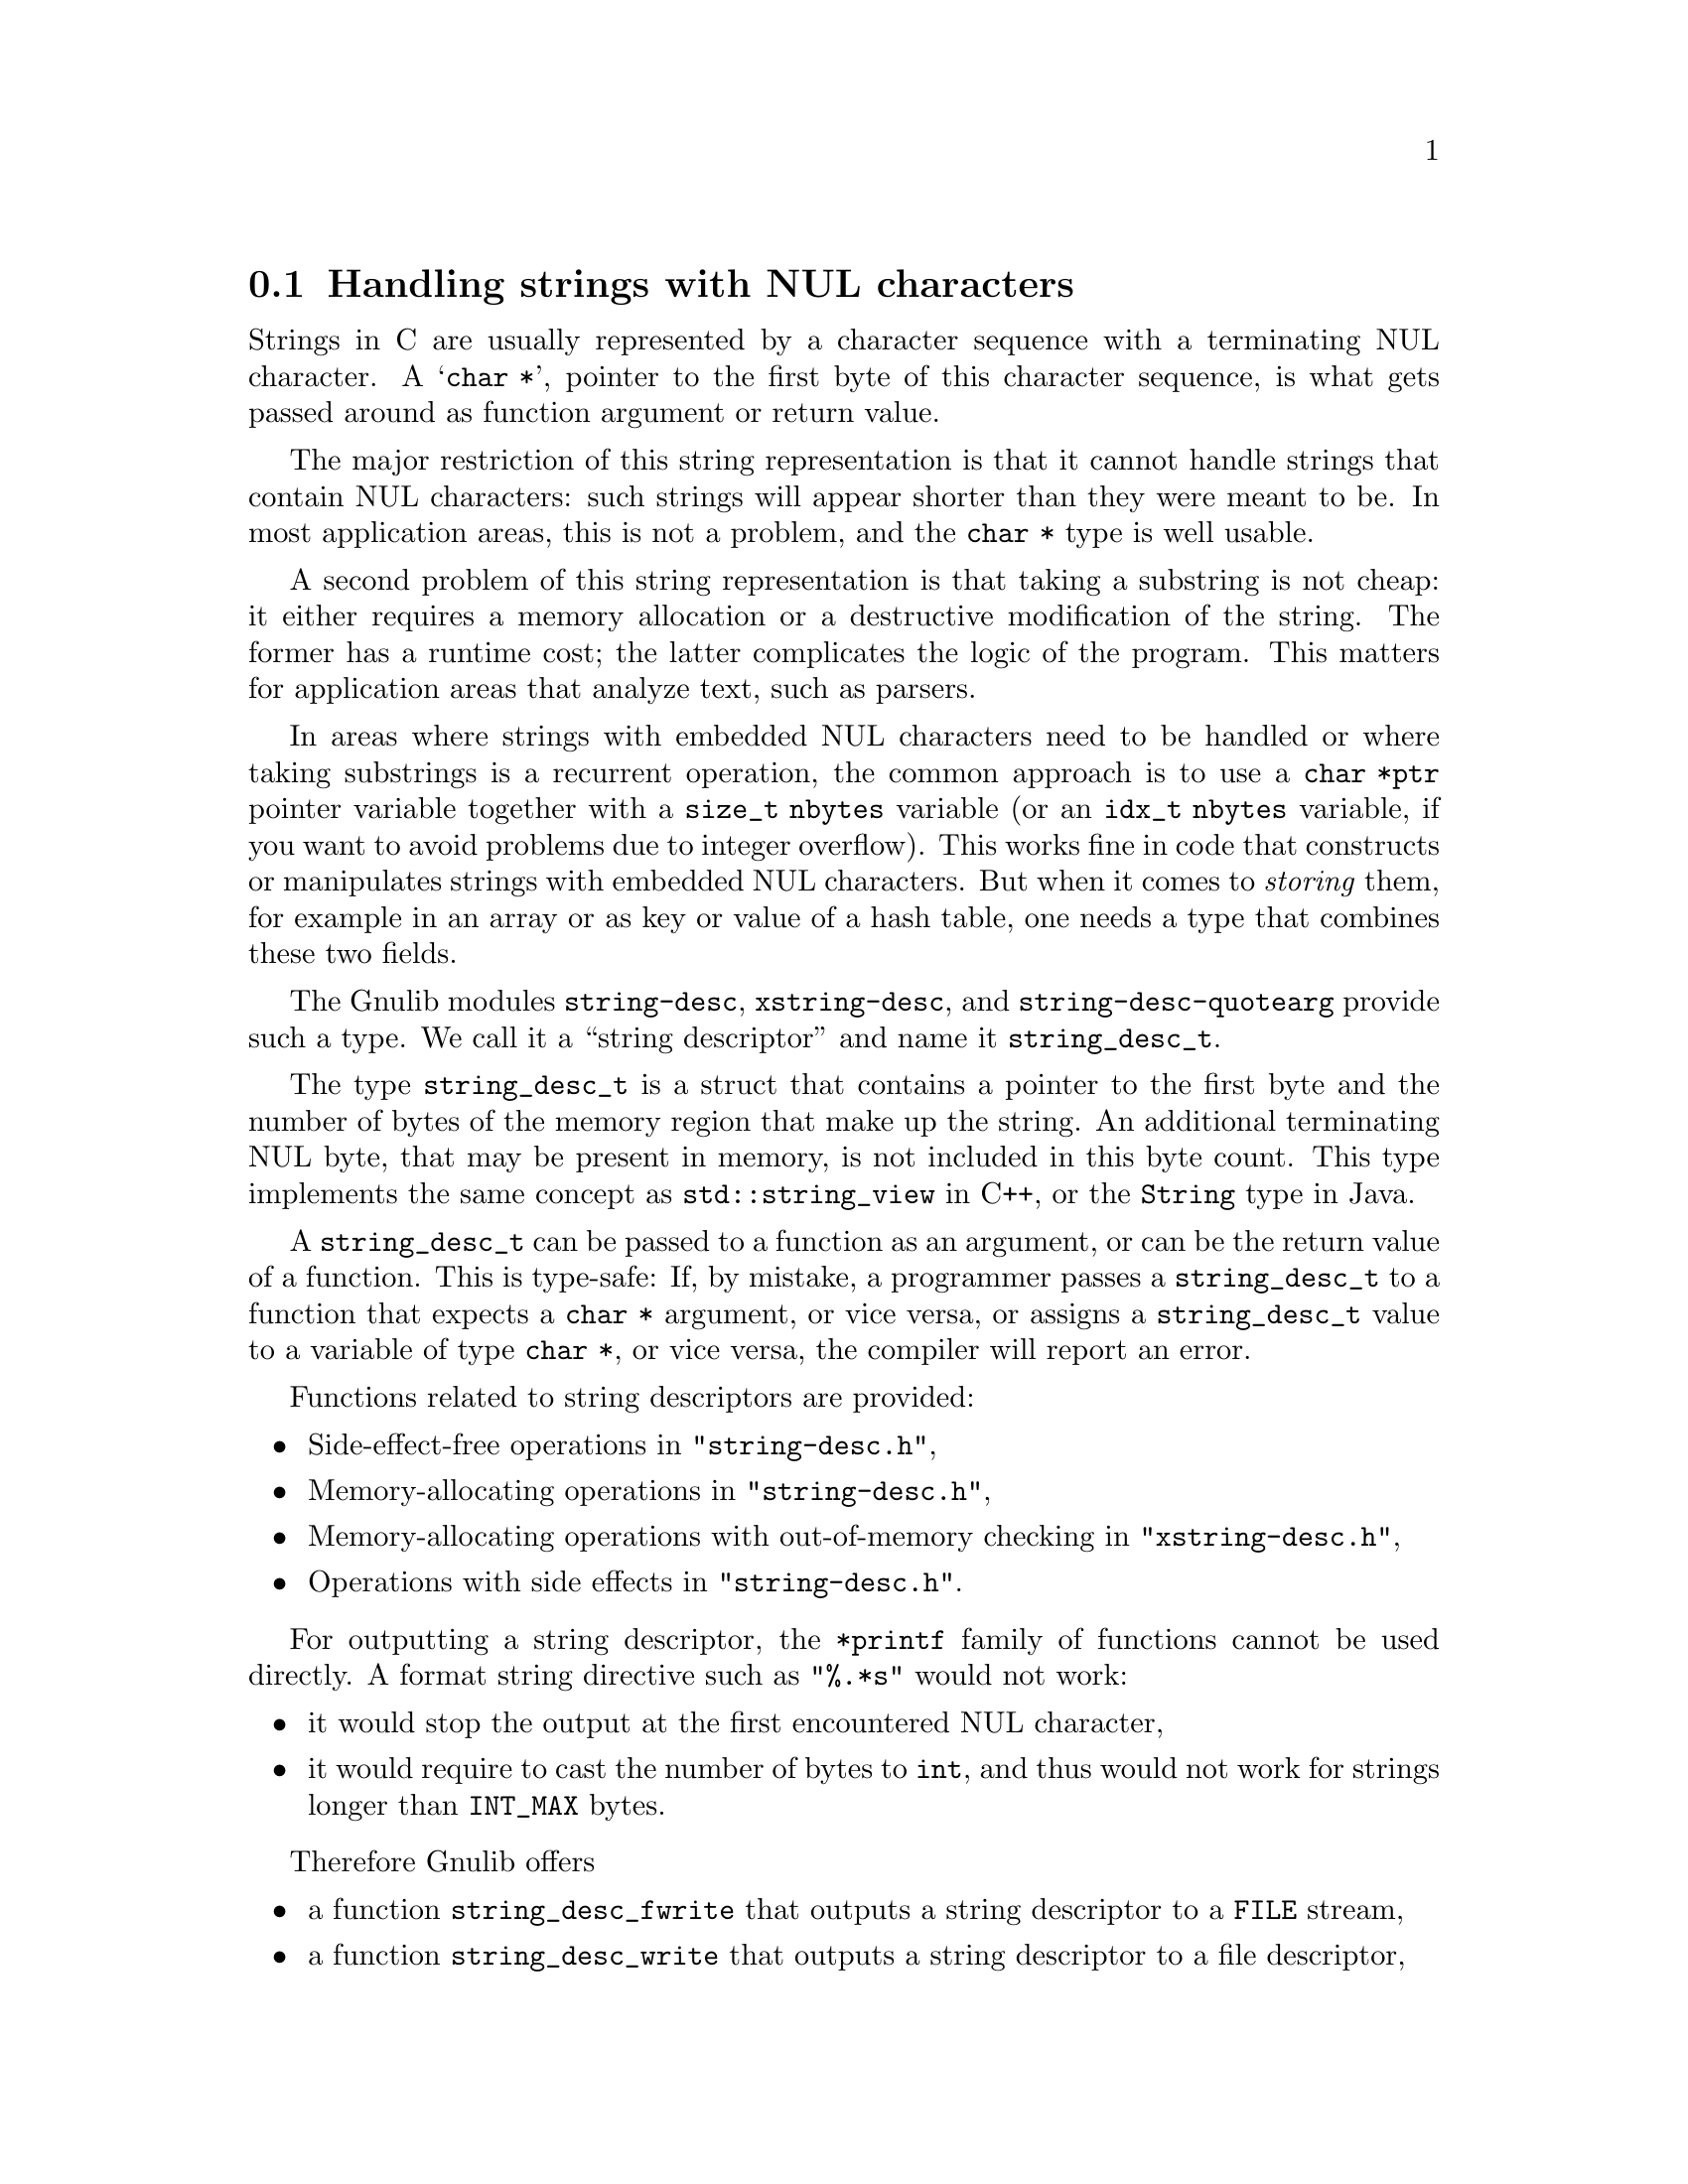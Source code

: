 @node Handling strings with NUL characters
@section Handling strings with NUL characters

@c Copyright (C) 2023--2024 Free Software Foundation, Inc.

@c Permission is granted to copy, distribute and/or modify this document
@c under the terms of the GNU Free Documentation License, Version 1.3 or
@c any later version published by the Free Software Foundation; with no
@c Invariant Sections, no Front-Cover Texts, and no Back-Cover Texts.  A
@c copy of the license is at <https://www.gnu.org/licenses/fdl-1.3.en.html>.

@c Written by Bruno Haible.

Strings in C are usually represented by a character sequence with a
terminating NUL character.  A @samp{char *}, pointer to the first byte
of this character sequence, is what gets passed around as function
argument or return value.

The major restriction of this string representation is that it cannot
handle strings that contain NUL characters: such strings will appear
shorter than they were meant to be.  In most application areas, this is
not a problem, and the @code{char *} type is well usable.

A second problem of this string representation is that
taking a substring is not cheap:
it either requires a memory allocation
or a destructive modification of the string.
The former has a runtime cost;
the latter complicates the logic of the program.
This matters for application areas that analyze text, such as parsers.

In areas where strings with embedded NUL characters need to be handled
or where taking substrings is a recurrent operation,
the common approach is to use a @code{char *ptr} pointer variable
together with a @code{size_t nbytes} variable (or an @code{idx_t nbytes}
variable, if you want to avoid problems due to integer overflow).  This
works fine in code that constructs or manipulates strings with embedded
NUL characters.  But when it comes to @emph{storing} them, for example
in an array or as key or value of a hash table, one needs a type that
combines these two fields.

The Gnulib modules @code{string-desc}, @code{xstring-desc}, and
@code{string-desc-quotearg} provide such a type.  We call it a
``string descriptor'' and name it @code{string_desc_t}.

The type @code{string_desc_t} is a struct that contains a pointer to the
first byte and the number of bytes of the memory region that make up the
string.  An additional terminating NUL byte, that may be present in
memory, is not included in this byte count.  This type implements the
same concept as @code{std::string_view} in C++, or the @code{String}
type in Java.

A @code{string_desc_t} can be passed to a function as an argument, or
can be the return value of a function.  This is type-safe: If, by
mistake, a programmer passes a @code{string_desc_t} to a function that
expects a @code{char *} argument, or vice versa, or assigns a
@code{string_desc_t} value to a variable of type @code{char *}, or
vice versa, the compiler will report an error.

Functions related to string descriptors are provided:
@itemize
@item
Side-effect-free operations in @code{"string-desc.h"},
@item
Memory-allocating operations in @code{"string-desc.h"},
@item
Memory-allocating operations with out-of-memory checking in
@code{"xstring-desc.h"},
@item
Operations with side effects in @code{"string-desc.h"}.
@end itemize

For outputting a string descriptor, the @code{*printf} family of
functions cannot be used directly.  A format string directive such as
@code{"%.*s"} would not work:
@itemize
@item
it would stop the output at the first encountered NUL character,
@item
it would require to cast the number of bytes to @code{int}, and thus
would not work for strings longer than @code{INT_MAX} bytes.
@end itemize
@c @noindent Other format string directives don't work either, because
@c the only way to produce a NUL character in @code{*printf}'s output
@c is through a dedicated @code{%c} or @code{%lc} directive.

Therefore Gnulib offers
@itemize
@item
a function @code{string_desc_fwrite} that outputs a string descriptor to
a @code{FILE} stream,
@item
a function @code{string_desc_write} that outputs a string descriptor to
a file descriptor,
@item
and for those applications where the NUL characters should become
visible as @samp{\0}, a family of @code{quotearg} based functions, that
allow to specify the escaping rules in detail.
@end itemize

The functionality is thus split across three modules as follows:
@itemize
@item
The module @code{string-desc}, under LGPL, defines the type and
elementary functions.
@item
The module @code{xstring-desc}, under GPL, defines the memory-allocating
functions with out-of-memory checking.
@item
The module @code{string-desc-quotearg}, under GPL, defines the
@code{quotearg} based functions.
@end itemize

